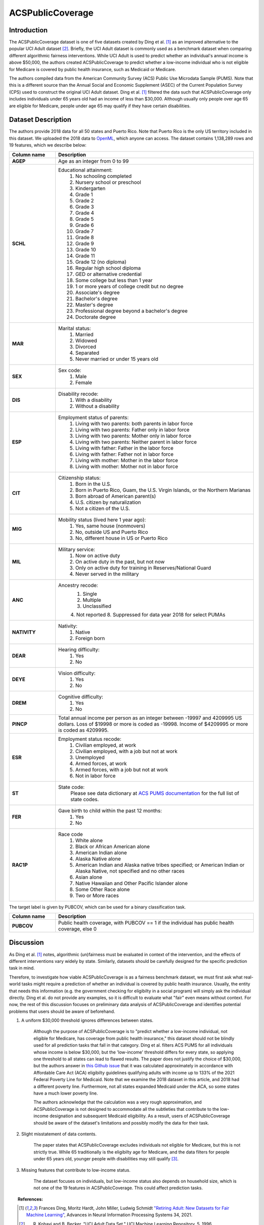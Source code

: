 .. _acs_public_coverage:
ACSPublicCoverage
-------------------------

Introduction
^^^^^^^^^^^^

The ACSPublicCoverage dataset is one of five datasets created by Ding et al. [1]_ 
as an improved alternative to the popular UCI Adult dataset [2]_.
Briefly, the UCI Adult dataset is commonly used as a benchmark dataset when comparing
different algorithmic fairness interventions. While UCI Adult is used to predict 
whether an individual's annual income is above $50,000, the authors created 
ACSPublicCoverage to predict whether a low-income individual who is not eligible for Medicare 
is covered by public health insurance, such as Medicaid or Medicare.

The authors compiled data from the American Community Survey (ACS) Public Use Microdata Sample (PUMS). 
Note that this is a different source than the Annual Social and Economic Supplement (ASEC) 
of the Current Population Survey (CPS) used to construct the original UCI Adult dataset.
Ding et al. [1]_ filtered the data such that ACSPublicCoverage only includes individuals under 65 years old 
had an income of less than $30,000. Although usually only people over age 65 are eligible for Medicare,
people under age 65 may qualify if they have certain disabilities. 


.. _acs_public_coverage_dataset_description:

Dataset Description
^^^^^^^^^^^^^^^^^^^
The authors provide 2018 data for all 50 states and Puerto Rico.
Note that Puerto Rico is the only US territory included in this dataset.
We uploaded the 2018 data to `OpenML <https://www.openml.org/d/43140>`_, which anyone can access.
The dataset contains 1,138,289 rows and 19 features, which we describe below:

.. list-table::
   :header-rows: 1
   :widths: 7 30
   :stub-columns: 1

   *  - Column name
      - Description

   *  - AGEP
      - Age as an integer from 0 to 99

   *  - SCHL
      - Educational attainment:
         1. No schooling completed
         2. Nursery school or preschool
         3. Kindergarten
         4. Grade 1
         5. Grade 2
         6. Grade 3
         7. Grade 4
         8. Grade 5
         9. Grade 6
         10. Grade 7
         11. Grade 8
         12. Grade 9
         13. Grade 10
         14. Grade 11
         15. Grade 12 (no diploma)
         16. Regular high school diploma
         17. GED or alternative credential
         18. Some college but less than 1 year
         19. 1 or more years of college credit but no degree
         20. Associate's degree
         21. Bachelor's degree
         22. Master's degree
         23. Professional degree beyond a bachelor's degree
         24. Doctorate degree

   *  - MAR
      - Marital status:
         1. Married
         2. Widowed
         3. Divorced
         4. Separated
         5. Never married or under 15 years old

   *  - SEX
      - Sex code:
         1. Male
         2. Female

   *  - DIS
      - Disability recode:
         1. With a disability
         2. Without a disability

   *  - ESP
      - Employment status of parents:
         1. Living with two parents: both parents in labor force
         2. Living with two parents: Father only in labor force
         3. Living with two parents: Mother only in labor force
         4. Living with two parents: Neither parent in labor force
         5. Living with father: Father in the labor force
         6. Living with father: Father not in labor force
         7. Living with mother: Mother in the labor force
         8. Living with mother: Mother not in labor force

   *  - CIT
      - Citizenship status:
         1. Born in the U.S.
         2. Born in Puerto Rico, Guam, the U.S. Virgin Islands, or the Northern Marianas
         3. Born abroad of American parent(s)
         4. U.S. citizen by naturalization
         5. Not a citizen of the U.S.

   *  - MIG
      - Mobility status (lived here 1 year ago):
         1. Yes, same house (nonmovers)
         2. No, outside US and Puerto Rico
         3. No, different house in US or Puerto Rico
         
   *  - MIL
      - Military service:
         1. Now on active duty
         2. On active duty in the past, but not now
         3. Only on active duty for training in Reserves/National Guard
         4. Never served in the military
         
   *  - ANC
      - Ancestry recode:
         1. Single
         2. Multiple
         3. Unclassified
         4. Not reported
         8. Suppressed for data year 2018 for select PUMAs

   *  - NATIVITY
      - Nativity:
         1. Native
         2. Foreign born
         
   *  - DEAR
      - Hearing difficulty:
         1. Yes
         2. No
         
   *  - DEYE
      - Vision difficulty:
         1. Yes
         2. No
         
   *  - DREM
      - Cognitive difficulty:
         1. Yes
         2. No
         
   *  - PINCP
      - Total annual income per person as an integer between -19997 and 4209995 US dollars. Loss of $19998 or more is coded as -19998. Income of $4209995 or more is coded as 4209995.

   *  - ESR
      - Employment status recode:
         1. Civilian employed, at work
         2. Civilian employed, with a job but not at work
         3. Unemployed
         4. Armed forces, at work
         5. Armed forces, with a job but not at work
         6. Not in labor force
         
   *  - ST
      - State code:
         Please see data dictionary at `ACS PUMS documentation <https://www.census.gov/programs-surveys/acs/microdata/documentation.2018.html>`_ for the full list of state codes.  

   *  - FER
      - Gave birth to child within the past 12 months:
         1. Yes
         2. No

   *  - RAC1P
      - Race code
         1. White alone
         2. Black or African American alone
         3. American Indian alone
         4. Alaska Native alone
         5. American Indian and Alaska native tribes specified; or American Indian or Alaska Native, not specified and no other races
         6. Asian alone
         7. Native Hawaiian and Other Pacific Islander alone
         8. Some Other Race alone
         9. Two or More races


The target label is given by PUBCOV, which can be used for a binary classification task.

.. list-table::
   :header-rows: 1
   :widths: 7 30
   :stub-columns: 1

   *  - Column name
      - Description

   *  - PUBCOV
      - Public health coverage, with PUBCOV == 1 if the individual has public health coverage, else 0


.. _acs_public_coverage_discussion:

Discussion
^^^^^^^^^^
As Ding et al. [1]_ notes, algorithmic (un)fairness must be evaluated in context of 
the intervention, and the effects of different interventions vary widely by state.
Similarly, datasets should be carefully designed for the specific prediction task
in mind. 

Therefore, to investigate how viable ACSPublicCoverage is as a fairness benchmark 
dataset, we must first ask what real-world tasks might require a
prediction of whether an individual is covered by public health insurance. Usually,
the entity that needs this information (e.g. the government checking for eligibilty
in a social program) will simply ask the individual directly. Ding et al. do not provide
any examples, so it is difficult to evaluate what "fair" even means without context.
For now, the rest of this discussion focuses on preliminary data analysis of
ACSPublicCoverage and identifies potential problems that users should be aware of
beforehand.

1. A uniform $30,000 threshold ignores differences between states.

    Although the purpose of ACSPublicCoverage is to "predict whether a
    low-income individual, not eligible for Medicare, has coverage from public health
    insurance," this dataset should not be blindly used for all prediction tasks that fall
    in that category. Ding et al. filters ACS PUMS for all individuals whose income is below 
    $30,000, but the 'low-income' threshold differs for every state, so applying 
    one threshold to all states can lead to flawed results. The paper does not
    justify the choice of $30,000, but the authors answer in `this Github
    issue <https://github.com/zykls/folktables/issues/14>`_ that it was calculated approximately 
    in accordance with Affordable Care Act (ACA) eligibilty guidelines qualifying 
    adults with income up to 133% of the 2021 Federal Poverty Line for Medicaid. Note 
    that we examine the 2018 dataset in this article, and 2018 had a different poverty line. 
    Furthermore, not all states expanded Medicaid under the ACA, so some states
    have a much lower poverty line.

    The authors acknowledge that the calculation was a very rough approximation, and 
    ACSPublicCoverage is not designed to accommodate all the subtleties that contribute to 
    the low-income designation and subsequent Medicaid eligibility. As a result, 
    users of ACSPublicCoverage should be aware of the dataset's limitations and possibly
    modify the data for their task. 

2. Slight misstatement of data contents.

    The paper states that ACSPublicCoverage excludes individuals not eligible for Medicare,
    but this is not strictly true. While 65 traditionally is the eligibilty age for Medicare, 
    and the data filters for people under 65 years old, younger people with disabilities may 
    still qualify [3]_.

3. Missing features that contribute to low-income status.

    The dataset focuses on individuals, but low-income status also depends on household
    size, which is not one of the 19 features in ACSPublicCoverage. This could affect
    prediction tasks.



.. topic:: References:

  .. [1] Frances Ding, Moritz Hardt, John Miller, Ludwig Schmidt `"Retiring Adult: New Datasets for Fair Machine Learning" <https://arxiv.org/pdf/2108.04884.pdf>`_,
      Advances in Neural Information Processing Systems 34, 2021.

  .. [2] R. Kohavi and B. Becker. "UCI Adult Data Set." UCI Machine Learning Repository, 5, 1996.
  
  .. [3] U.S. Department of Health & Human Services. `"Who is eligible for Medicare?" <https://www.hhs.gov/answers/medicare-and-medicaid/who-is-eligible-for-medicare/index.html>`_,
      HHS.gov, 2014.

